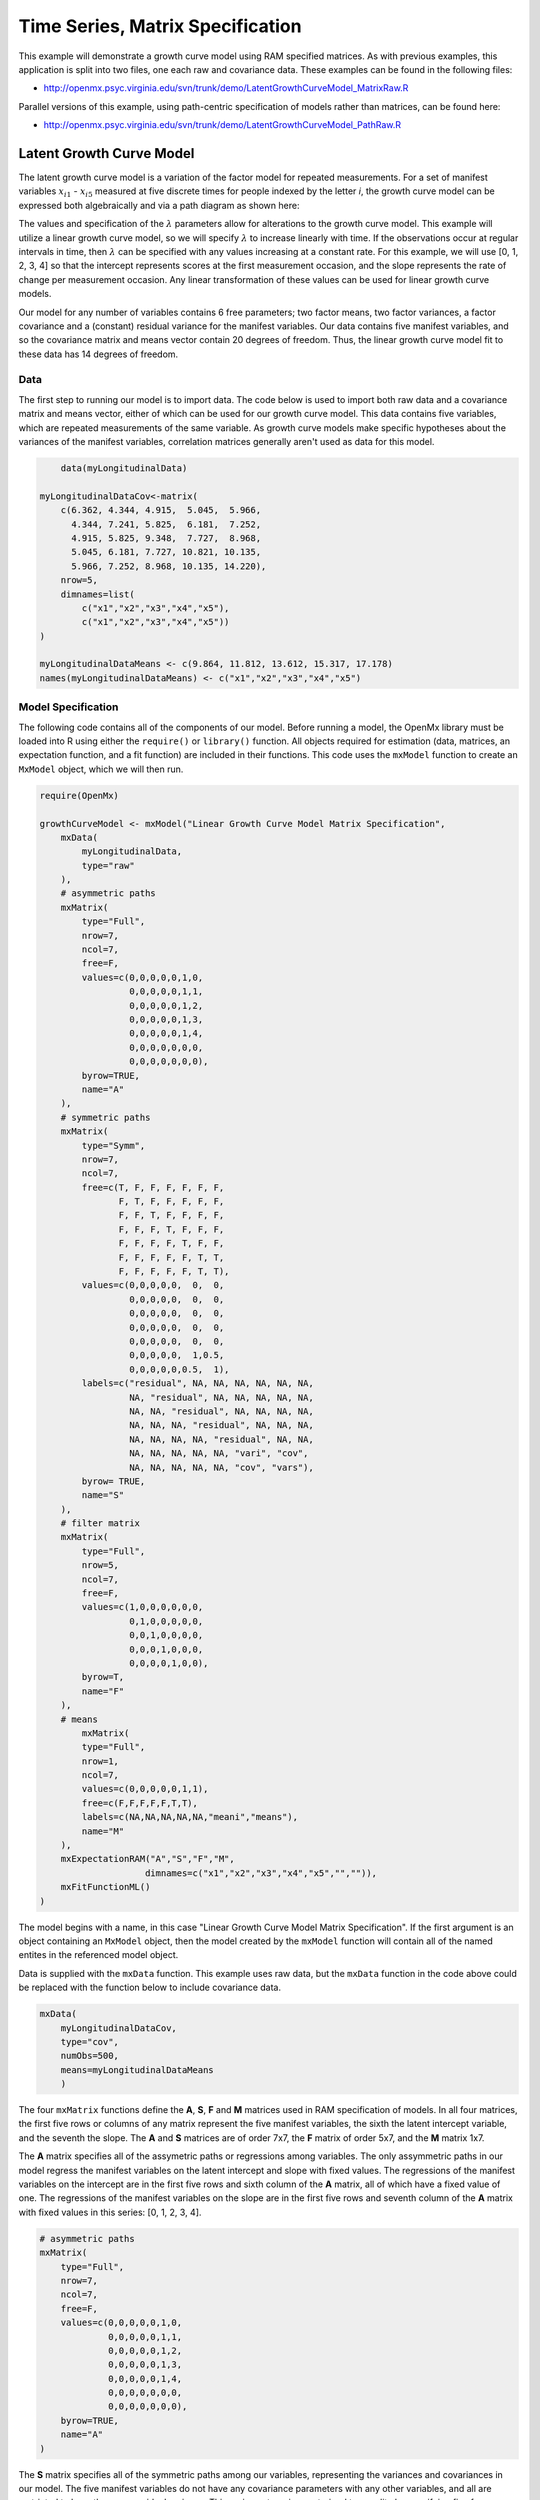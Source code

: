 .. _timeseries-matrix-specification:

Time Series, Matrix Specification
=========================================

This example will demonstrate a growth curve model using RAM specified matrices. As with previous examples, this application is split into two files, one each raw and covariance data. These examples can be found in the following files:

* http://openmx.psyc.virginia.edu/svn/trunk/demo/LatentGrowthCurveModel_MatrixRaw.R

Parallel versions of this example, using path-centric specification of models rather than matrices, can be found here:

* http://openmx.psyc.virginia.edu/svn/trunk/demo/LatentGrowthCurveModel_PathRaw.R


Latent Growth Curve Model
-------------------------
The latent growth curve model is a variation of the factor model for repeated measurements. For a set of manifest variables :math:`x_{i1}` - :math:`x_{i5}` measured at five discrete times for people indexed by the letter *i*, the growth curve model can be expressed both algebraically and via a path diagram as shown here:

.. math::
   :nowrap:
   
   \begin{eqnarray*} 
   x_{ij} = Intercept_{i} + \lambda_{j} * Slope_{i} + \epsilon_{i}
   \end{eqnarray*}

.. image:: graph/GrowthCurveModel.png
    :height: 2.5in

The values and specification of the :math:`\lambda` parameters allow for alterations to the growth curve model. This example will utilize a linear growth curve model, so we will specify :math:`\lambda` to increase linearly with time. If the observations occur at regular intervals in time, then :math:`\lambda` can be specified with any values increasing at a constant rate. For this example, we will use [0, 1, 2, 3, 4] so that the intercept represents scores at the first measurement occasion, and the slope represents the rate of change per measurement occasion. Any linear transformation of these values can be used for linear growth curve models.

Our model for any number of variables contains 6 free parameters; two factor means, two factor variances, a factor covariance and a (constant) residual variance for the manifest variables. Our data contains five manifest variables, and so the covariance matrix and means vector contain 20 degrees of freedom. Thus, the linear growth curve model fit to these data has 14 degrees of freedom.

Data
^^^^

The first step to running our model is to import data. The code below is used to import both raw data and a covariance matrix and means vector, either of which can be used for our growth curve model. This data contains five variables, which are repeated measurements of the same variable. As growth curve models make specific hypotheses about the variances of the manifest variables, correlation matrices generally aren't used as data for this model.

.. code-block:: r

	data(myLongitudinalData)

    myLongitudinalDataCov<-matrix(
        c(6.362, 4.344, 4.915,  5.045,  5.966,
          4.344, 7.241, 5.825,  6.181,  7.252,
          4.915, 5.825, 9.348,  7.727,  8.968,
          5.045, 6.181, 7.727, 10.821, 10.135,
          5.966, 7.252, 8.968, 10.135, 14.220),
        nrow=5,
        dimnames=list(
            c("x1","x2","x3","x4","x5"),
            c("x1","x2","x3","x4","x5"))
    )

    myLongitudinalDataMeans <- c(9.864, 11.812, 13.612, 15.317, 17.178)
    names(myLongitudinalDataMeans) <- c("x1","x2","x3","x4","x5")

Model Specification
^^^^^^^^^^^^^^^^^^^

The following code contains all of the components of our model. Before running a model, the OpenMx library must be loaded into R using either the ``require()`` or ``library()`` function. All objects required for estimation (data, matrices, an expectation function, and a fit function) are included in their functions. This code uses the ``mxModel`` function to create an ``MxModel`` object, which we will then run.

.. code-block:: r

    require(OpenMx)

    growthCurveModel <- mxModel("Linear Growth Curve Model Matrix Specification", 
        mxData(
            myLongitudinalData, 
            type="raw"
        ),
        # asymmetric paths
        mxMatrix(
            type="Full",
            nrow=7, 
            ncol=7,
            free=F,
            values=c(0,0,0,0,0,1,0,
                     0,0,0,0,0,1,1,
                     0,0,0,0,0,1,2,
                     0,0,0,0,0,1,3,
                     0,0,0,0,0,1,4,
                     0,0,0,0,0,0,0,
                     0,0,0,0,0,0,0),
            byrow=TRUE,
            name="A"
        ),
        # symmetric paths
        mxMatrix(
            type="Symm",
            nrow=7,
            ncol=7,
            free=c(T, F, F, F, F, F, F,
                   F, T, F, F, F, F, F,
                   F, F, T, F, F, F, F,
                   F, F, F, T, F, F, F,
                   F, F, F, F, T, F, F,
                   F, F, F, F, F, T, T,
                   F, F, F, F, F, T, T),
            values=c(0,0,0,0,0,  0,  0,
                     0,0,0,0,0,  0,  0,
                     0,0,0,0,0,  0,  0,
                     0,0,0,0,0,  0,  0,
                     0,0,0,0,0,  0,  0,
                     0,0,0,0,0,  1,0.5,
                     0,0,0,0,0,0.5,  1),
            labels=c("residual", NA, NA, NA, NA, NA, NA,
                     NA, "residual", NA, NA, NA, NA, NA,
                     NA, NA, "residual", NA, NA, NA, NA,
                     NA, NA, NA, "residual", NA, NA, NA,
                     NA, NA, NA, NA, "residual", NA, NA,
                     NA, NA, NA, NA, NA, "vari", "cov",
                     NA, NA, NA, NA, NA, "cov", "vars"),
            byrow= TRUE,
            name="S"
        ),
        # filter matrix
        mxMatrix(
            type="Full",
            nrow=5,
            ncol=7,
            free=F,
            values=c(1,0,0,0,0,0,0,
                     0,1,0,0,0,0,0,
                     0,0,1,0,0,0,0,
                     0,0,0,1,0,0,0,
                     0,0,0,0,1,0,0),
            byrow=T,
            name="F"
        ),
        # means
            mxMatrix(
            type="Full",
            nrow=1, 
            ncol=7,
            values=c(0,0,0,0,0,1,1),
            free=c(F,F,F,F,F,T,T),
            labels=c(NA,NA,NA,NA,NA,"meani","means"),
            name="M"
        ),
        mxExpectationRAM("A","S","F","M",
			dimnames=c("x1","x2","x3","x4","x5","","")),
        mxFitFunctionML()
    )

The model begins with a name, in this case "Linear Growth Curve Model Matrix Specification". If the first argument is an object containing an ``MxModel`` object, then the model created by the ``mxModel`` function will contain all of the named entites in the referenced model object. 

Data is supplied with the ``mxData`` function. This example uses raw data, but the ``mxData`` function in the code above could be replaced with the function below to include covariance data.

.. code-block:: r

    mxData(
        myLongitudinalDataCov,
        type="cov",
        numObs=500,
        means=myLongitudinalDataMeans
        )
      
The four ``mxMatrix`` functions define the **A**, **S**, **F** and **M** matrices used in RAM specification of models. In all four matrices, the first five rows or columns of any matrix represent the five manifest variables, the sixth the latent intercept variable, and the seventh the slope. The **A** and **S** matrices are of order 7x7, the **F** matrix of order 5x7, and the **M** matrix 1x7.

The **A** matrix specifies all of the assymetric paths or regressions among variables. The only assymmetric paths in our model regress the manifest variables on the latent intercept and slope with fixed values. The regressions of the manifest variables on the intercept are in the first five rows and sixth column of the **A** matrix, all of which have a fixed value of one. The regressions of the manifest variables on the slope are in the first five rows and seventh column of the **A** matrix with fixed values in this series: [0, 1, 2, 3, 4]. 

.. code-block:: r

    # asymmetric paths
    mxMatrix(
        type="Full",
        nrow=7, 
        ncol=7,
        free=F,
        values=c(0,0,0,0,0,1,0,
                 0,0,0,0,0,1,1,
                 0,0,0,0,0,1,2,
                 0,0,0,0,0,1,3,
                 0,0,0,0,0,1,4,
                 0,0,0,0,0,0,0,
                 0,0,0,0,0,0,0),
        byrow=TRUE,
        name="A"
    )
        
The **S** matrix specifies all of the symmetric paths among our variables, representing the variances and covariances in our model. The five manifest variables do not have any covariance parameters with any other variables, and all are restricted to have the same residual variance. This variance term is constrained to equality by specifying five free parameters and giving all five parameters the same label ``residual``. The variances and covariance of the latent variables are included as free parameters in the sixth and sevenths rows and columns of this matrix as well.

.. code-block:: r

    # symmetric paths
    mxMatrix(
        type="Symm",
        nrow=7,
        ncol=7,
        free=c(T, F, F, F, F, F, F,
               F, T, F, F, F, F, F,
               F, F, T, F, F, F, F,
               F, F, F, T, F, F, F,
               F, F, F, F, T, F, F,
               F, F, F, F, F, T, T,
               F, F, F, F, F, T, T),
        values=c(0,0,0,0,0,  0,  0,
                 0,0,0,0,0,  0,  0,
                 0,0,0,0,0,  0,  0,
                 0,0,0,0,0,  0,  0,
                 0,0,0,0,0,  0,  0,
                 0,0,0,0,0,  1,0.5,
                 0,0,0,0,0,0.5,  1),
        labels=c("residual", NA, NA, NA, NA, NA, NA,
                 NA, "residual", NA, NA, NA, NA, NA,
                 NA, NA, "residual", NA, NA, NA, NA,
                 NA, NA, NA, "residual", NA, NA, NA,
                 NA, NA, NA, NA, "residual", NA, NA,
                 NA, NA, NA, NA, NA, "vari", "cov",
                 NA, NA, NA, NA, NA, "cov", "vars"),
        byrow= TRUE,
        name="S"
    )
      
The third matrix in our RAM model is the **F** or filter matrix. This is used to "filter" the latent variables from the expected covariance of the observed data.  The **F** matrix will always contain the same number of rows as manifest variables and columns as total (manifest and latent) variables. If the manifest variables in the **A** and **S** matrices precede the latent variables are in the same order as the data, then the **F** matrix will be the horizontal adhesion of an identity matrix and a zero matrix. This matrix contains no free parameters, and is made with the ``mxMatrix`` function below.

.. code-block:: r

    # filter matrix
    mxMatrix(
        type="Full",
        nrow=5,
        ncol=7,
        free=F,
        values=c(1,0,0,0,0,0,0,
                 0,1,0,0,0,0,0,
                 0,0,1,0,0,0,0,
                 0,0,0,1,0,0,0,
                 0,0,0,0,1,0,0),
        byrow=T,
        name="F"
    )

The final matrix in our RAM model is the **M** or means matrix, which specifies the means and intercepts of the variables in the model. While the manifest variables have expected means in our model, these expected means are entirely dependent on the means of the intercept and slope factors. In the **M** matrix below, the manifest variables are given fixed intercepts of zero while the latent variables are each given freely estimated means with starting values of 1 and labels of ``"meani"`` and ``"means"``

.. code-block:: r

    # means
    mxMatrix(
        type="Full",
        nrow=1, 
        ncol=7,
        values=c(0,0,0,0,0,1,1),
        free=c(F,F,F,F,F,T,T),
        labels=c(NA,NA,NA,NA,NA,"meani","means"),
        name="M"
    )

The last pieces of our model are the ``mxExpectaionRAM`` and ``mxFitFunctionML`` functions, which define both how the specified matrices combine to create the expected covariance matrix of the data, and the fit function to be minimized, respectively. As covered in earlier examples, the expected covariance matrix for a RAM model is defined as:       
          
.. math::
   :nowrap:
   
   \begin{eqnarray*} 
   ExpCovariance = F * (I - A)^{-1} * S * ((I - A)^{-1})' * F'
   \end{eqnarray*}        

The expected means are defined as:

.. math::
   :nowrap:
   
   \begin{eqnarray*} 
   ExpMean = F * (I - A)^{-1} * M 
   \end{eqnarray*} 

The free parameters in the model can then be estimated using maximum likelihood for covariance and means data, and full information maximum likelihood for raw data. The **M** matrix is required both for raw data and for covariance or correlation data that includes a means vector. The ``mxExpectationRAM`` function takes four arguments, which are the names of the **A**, **S**, **F** and **M** matrices in your model.  The ``mxFitFunctionML`` function often takes no arguments.

The model is now ready to run using the ``mxRun`` function, and the output of the model can be accessed from the ``@output`` slot of the resulting model.  A summary of the output can be reached using ``summary()``.

.. code-block:: r

    growthCurveFit <- mxRun(growthCurveModel)

    growthCurveFit@output
    summary(growthCurveFit)

These models may also be specified using paths instead of matrices.  See :ref:`timeseries-path-specification` for path specification of these models.
